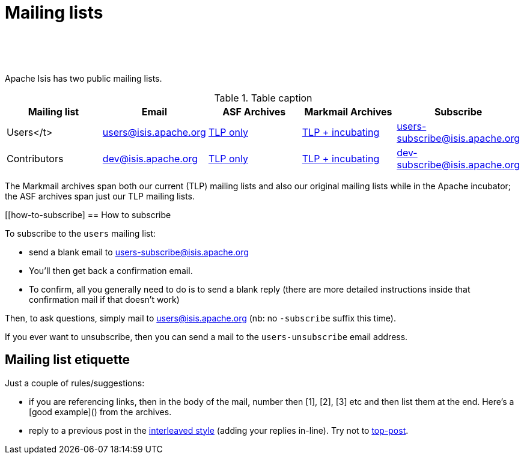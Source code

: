 [[support]]
= Mailing lists

:notice: licensed to the apache software foundation (asf) under one or more contributor license agreements. see the notice file distributed with this work for additional information regarding copyright ownership. the asf licenses this file to you under the apache license, version 2.0 (the "license"); you may not use this file except in compliance with the license. you may obtain a copy of the license at. http://www.apache.org/licenses/license-2.0 . unless required by applicable law or agreed to in writing, software distributed under the license is distributed on an "as is" basis, without warranties or  conditions of any kind, either express or implied. see the license for the specific language governing permissions and limitations under the license.
:_basedir: ./
:_imagesdir: images/
:toc: right


pass:[<br/><br/><br/>]


Apache Isis has two public mailing lists.

.Table caption
[cols="1,1,1,1,1", options="header"]
|===

|Mailing list
|Email
|ASF Archives
|Markmail Archives
|Subscribe


|Users</t>
|link:mailto:users@isis.apache.org[users@isis.apache.org]
|link:http://mail-archives.apache.org/mod_mbox/isis-users/[TLP only]
|link:http://markmail.org/search/isis-users+list:org.apache.incubator.isis-users[TLP + incubating]
|link:mailto:users-subscribe@isis.apache.org[users-subscribe@isis.apache.org]


|Contributors
|mailto:dev@isis.apache.org[dev@isis.apache.org]
|http://mail-archives.apache.org/mod_mbox/isis-dev/[TLP only]
|http://markmail.org/search/isis-dev+list:org.apache.incubator.isis-dev[TLP + incubating]
|mailto:dev-subscribe@isis.apache.org[dev-subscribe@isis.apache.org]


|===


The Markmail archives span both our current (TLP) mailing lists and also our original mailing lists while in the Apache incubator; the ASF archives span just our TLP mailing lists.



[[how-to-subscribe]
== How to subscribe

To subscribe to the `users` mailing list:

* send a blank email to link:mailto:users-subscribe@isis.apache.org[users-subscribe@isis.apache.org]
* You'll then get back a confirmation email.
* To confirm, all you generally need to do is to send a blank reply (there are more detailed instructions inside that confirmation mail if that doesn't work)

Then, to ask questions, simply mail to link:mailto:users@isis.apache.org[users@isis.apache.org] (nb: no `-subscribe` suffix this time). 

If you ever want to unsubscribe, then you can send a mail to the `users-unsubscribe` email address.


== Mailing list etiquette

Just a couple of rules/suggestions:

* if you are referencing links, then in the body of the mail, number then [1], [2], [3] etc and then list them at the end.  Here's a [good example]() from the archives.
* reply to a previous post in the link:http://en.wikipedia.org/wiki/Posting_style#Interleaved_style[interleaved style] (adding your replies in-line).  Try not to link:http://en.wikipedia.org/wiki/Posting_style#Top-posting)[top-post].


